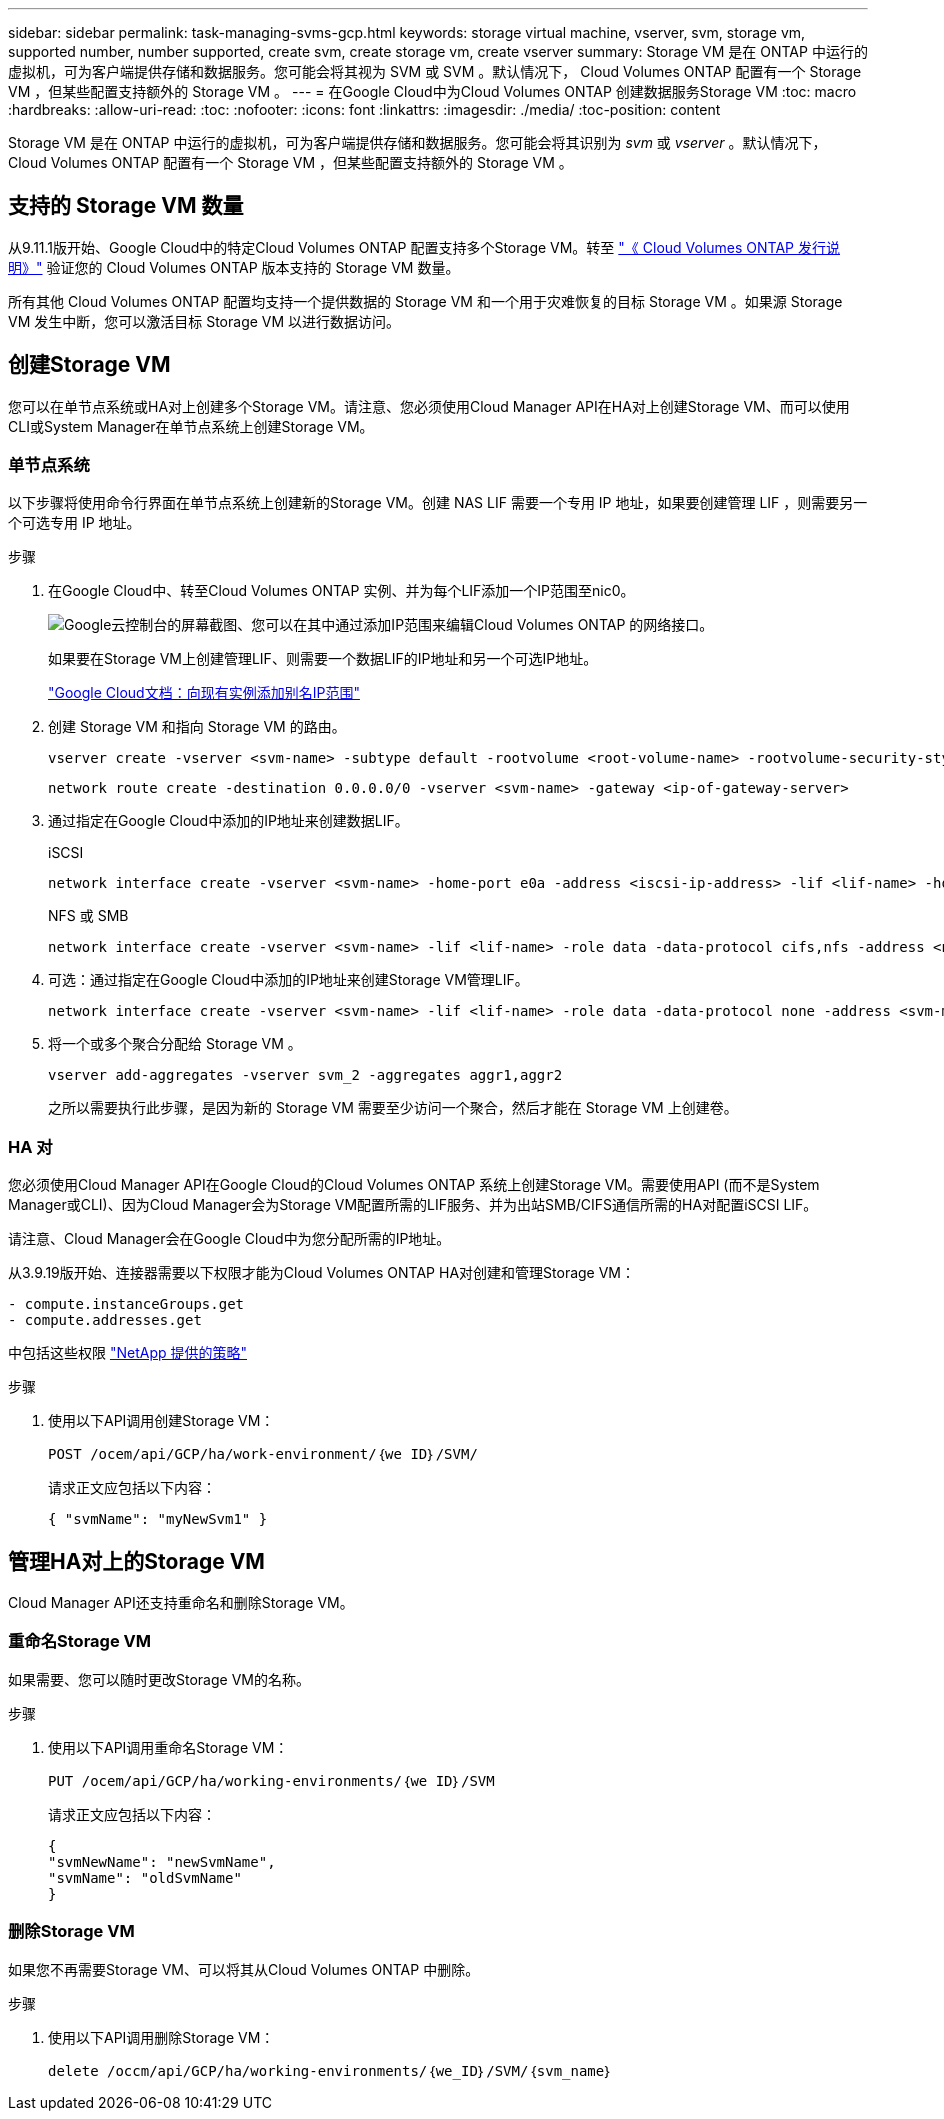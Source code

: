 ---
sidebar: sidebar 
permalink: task-managing-svms-gcp.html 
keywords: storage virtual machine, vserver, svm, storage vm, supported number, number supported, create svm, create storage vm, create vserver 
summary: Storage VM 是在 ONTAP 中运行的虚拟机，可为客户端提供存储和数据服务。您可能会将其视为 SVM 或 SVM 。默认情况下， Cloud Volumes ONTAP 配置有一个 Storage VM ，但某些配置支持额外的 Storage VM 。 
---
= 在Google Cloud中为Cloud Volumes ONTAP 创建数据服务Storage VM
:toc: macro
:hardbreaks:
:allow-uri-read: 
:toc: 
:nofooter: 
:icons: font
:linkattrs: 
:imagesdir: ./media/
:toc-position: content


[role="lead"]
Storage VM 是在 ONTAP 中运行的虚拟机，可为客户端提供存储和数据服务。您可能会将其识别为 _svm_ 或 _vserver_ 。默认情况下， Cloud Volumes ONTAP 配置有一个 Storage VM ，但某些配置支持额外的 Storage VM 。



== 支持的 Storage VM 数量

从9.11.1版开始、Google Cloud中的特定Cloud Volumes ONTAP 配置支持多个Storage VM。转至 https://docs.netapp.com/us-en/cloud-volumes-ontap-relnotes/index.html["《 Cloud Volumes ONTAP 发行说明》"^] 验证您的 Cloud Volumes ONTAP 版本支持的 Storage VM 数量。

所有其他 Cloud Volumes ONTAP 配置均支持一个提供数据的 Storage VM 和一个用于灾难恢复的目标 Storage VM 。如果源 Storage VM 发生中断，您可以激活目标 Storage VM 以进行数据访问。



== 创建Storage VM

您可以在单节点系统或HA对上创建多个Storage VM。请注意、您必须使用Cloud Manager API在HA对上创建Storage VM、而可以使用CLI或System Manager在单节点系统上创建Storage VM。



=== 单节点系统

以下步骤将使用命令行界面在单节点系统上创建新的Storage VM。创建 NAS LIF 需要一个专用 IP 地址，如果要创建管理 LIF ，则需要另一个可选专用 IP 地址。

.步骤
. 在Google Cloud中、转至Cloud Volumes ONTAP 实例、并为每个LIF添加一个IP范围至nic0。
+
image:screenshot-gcp-add-ip-range.png["Google云控制台的屏幕截图、您可以在其中通过添加IP范围来编辑Cloud Volumes ONTAP 的网络接口。"]

+
如果要在Storage VM上创建管理LIF、则需要一个数据LIF的IP地址和另一个可选IP地址。

+
https://cloud.google.com/vpc/docs/configure-alias-ip-ranges#adding_alias_ip_ranges_to_an_existing_instance["Google Cloud文档：向现有实例添加别名IP范围"^]

. 创建 Storage VM 和指向 Storage VM 的路由。
+
[source, cli]
----
vserver create -vserver <svm-name> -subtype default -rootvolume <root-volume-name> -rootvolume-security-style unix
----
+
[source, cli]
----
network route create -destination 0.0.0.0/0 -vserver <svm-name> -gateway <ip-of-gateway-server>
----
. 通过指定在Google Cloud中添加的IP地址来创建数据LIF。
+
[role="tabbed-block"]
====
.iSCSI
--
[source, cli]
----
network interface create -vserver <svm-name> -home-port e0a -address <iscsi-ip-address> -lif <lif-name> -home-node <name-of-node1> -data-protocol iscsi
----
--
.NFS 或 SMB
--
[source, cli]
----
network interface create -vserver <svm-name> -lif <lif-name> -role data -data-protocol cifs,nfs -address <nfs-ip-address> -netmask-length <length> -home-node <name-of-node1> -status-admin up -failover-policy disabled -firewall-policy data -home-port e0a -auto-revert true -failover-group Default
----
--
====
. 可选：通过指定在Google Cloud中添加的IP地址来创建Storage VM管理LIF。
+
[source, cli]
----
network interface create -vserver <svm-name> -lif <lif-name> -role data -data-protocol none -address <svm-mgmt-ip-address> -netmask-length <length> -home-node node1 -status-admin up -failover-policy system-defined -firewall-policy mgmt -home-port e0a -auto-revert false -failover-group Default
----
. 将一个或多个聚合分配给 Storage VM 。
+
[source, cli]
----
vserver add-aggregates -vserver svm_2 -aggregates aggr1,aggr2
----
+
之所以需要执行此步骤，是因为新的 Storage VM 需要至少访问一个聚合，然后才能在 Storage VM 上创建卷。





=== HA 对

您必须使用Cloud Manager API在Google Cloud的Cloud Volumes ONTAP 系统上创建Storage VM。需要使用API (而不是System Manager或CLI)、因为Cloud Manager会为Storage VM配置所需的LIF服务、并为出站SMB/CIFS通信所需的HA对配置iSCSI LIF。

请注意、Cloud Manager会在Google Cloud中为您分配所需的IP地址。

从3.9.19版开始、连接器需要以下权限才能为Cloud Volumes ONTAP HA对创建和管理Storage VM：

[source, yaml]
----
- compute.instanceGroups.get
- compute.addresses.get
----
中包括这些权限 https://mysupport.netapp.com/site/info/cloud-manager-policies["NetApp 提供的策略"^]

.步骤
. 使用以下API调用创建Storage VM：
+
`POST /ocem/api/GCP/ha/work-environment/｛we ID｝/SVM/`

+
请求正文应包括以下内容：

+
[source, json]
----
{ "svmName": "myNewSvm1" }
----




== 管理HA对上的Storage VM

Cloud Manager API还支持重命名和删除Storage VM。



=== 重命名Storage VM

如果需要、您可以随时更改Storage VM的名称。

.步骤
. 使用以下API调用重命名Storage VM：
+
`PUT /ocem/api/GCP/ha/working-environments/｛we ID｝/SVM`

+
请求正文应包括以下内容：

+
[source, json]
----
{
"svmNewName": "newSvmName",
"svmName": "oldSvmName"
}
----




=== 删除Storage VM

如果您不再需要Storage VM、可以将其从Cloud Volumes ONTAP 中删除。

.步骤
. 使用以下API调用删除Storage VM：
+
`delete /occm/api/GCP/ha/working-environments/｛we_ID｝/SVM/｛svm_name｝`


